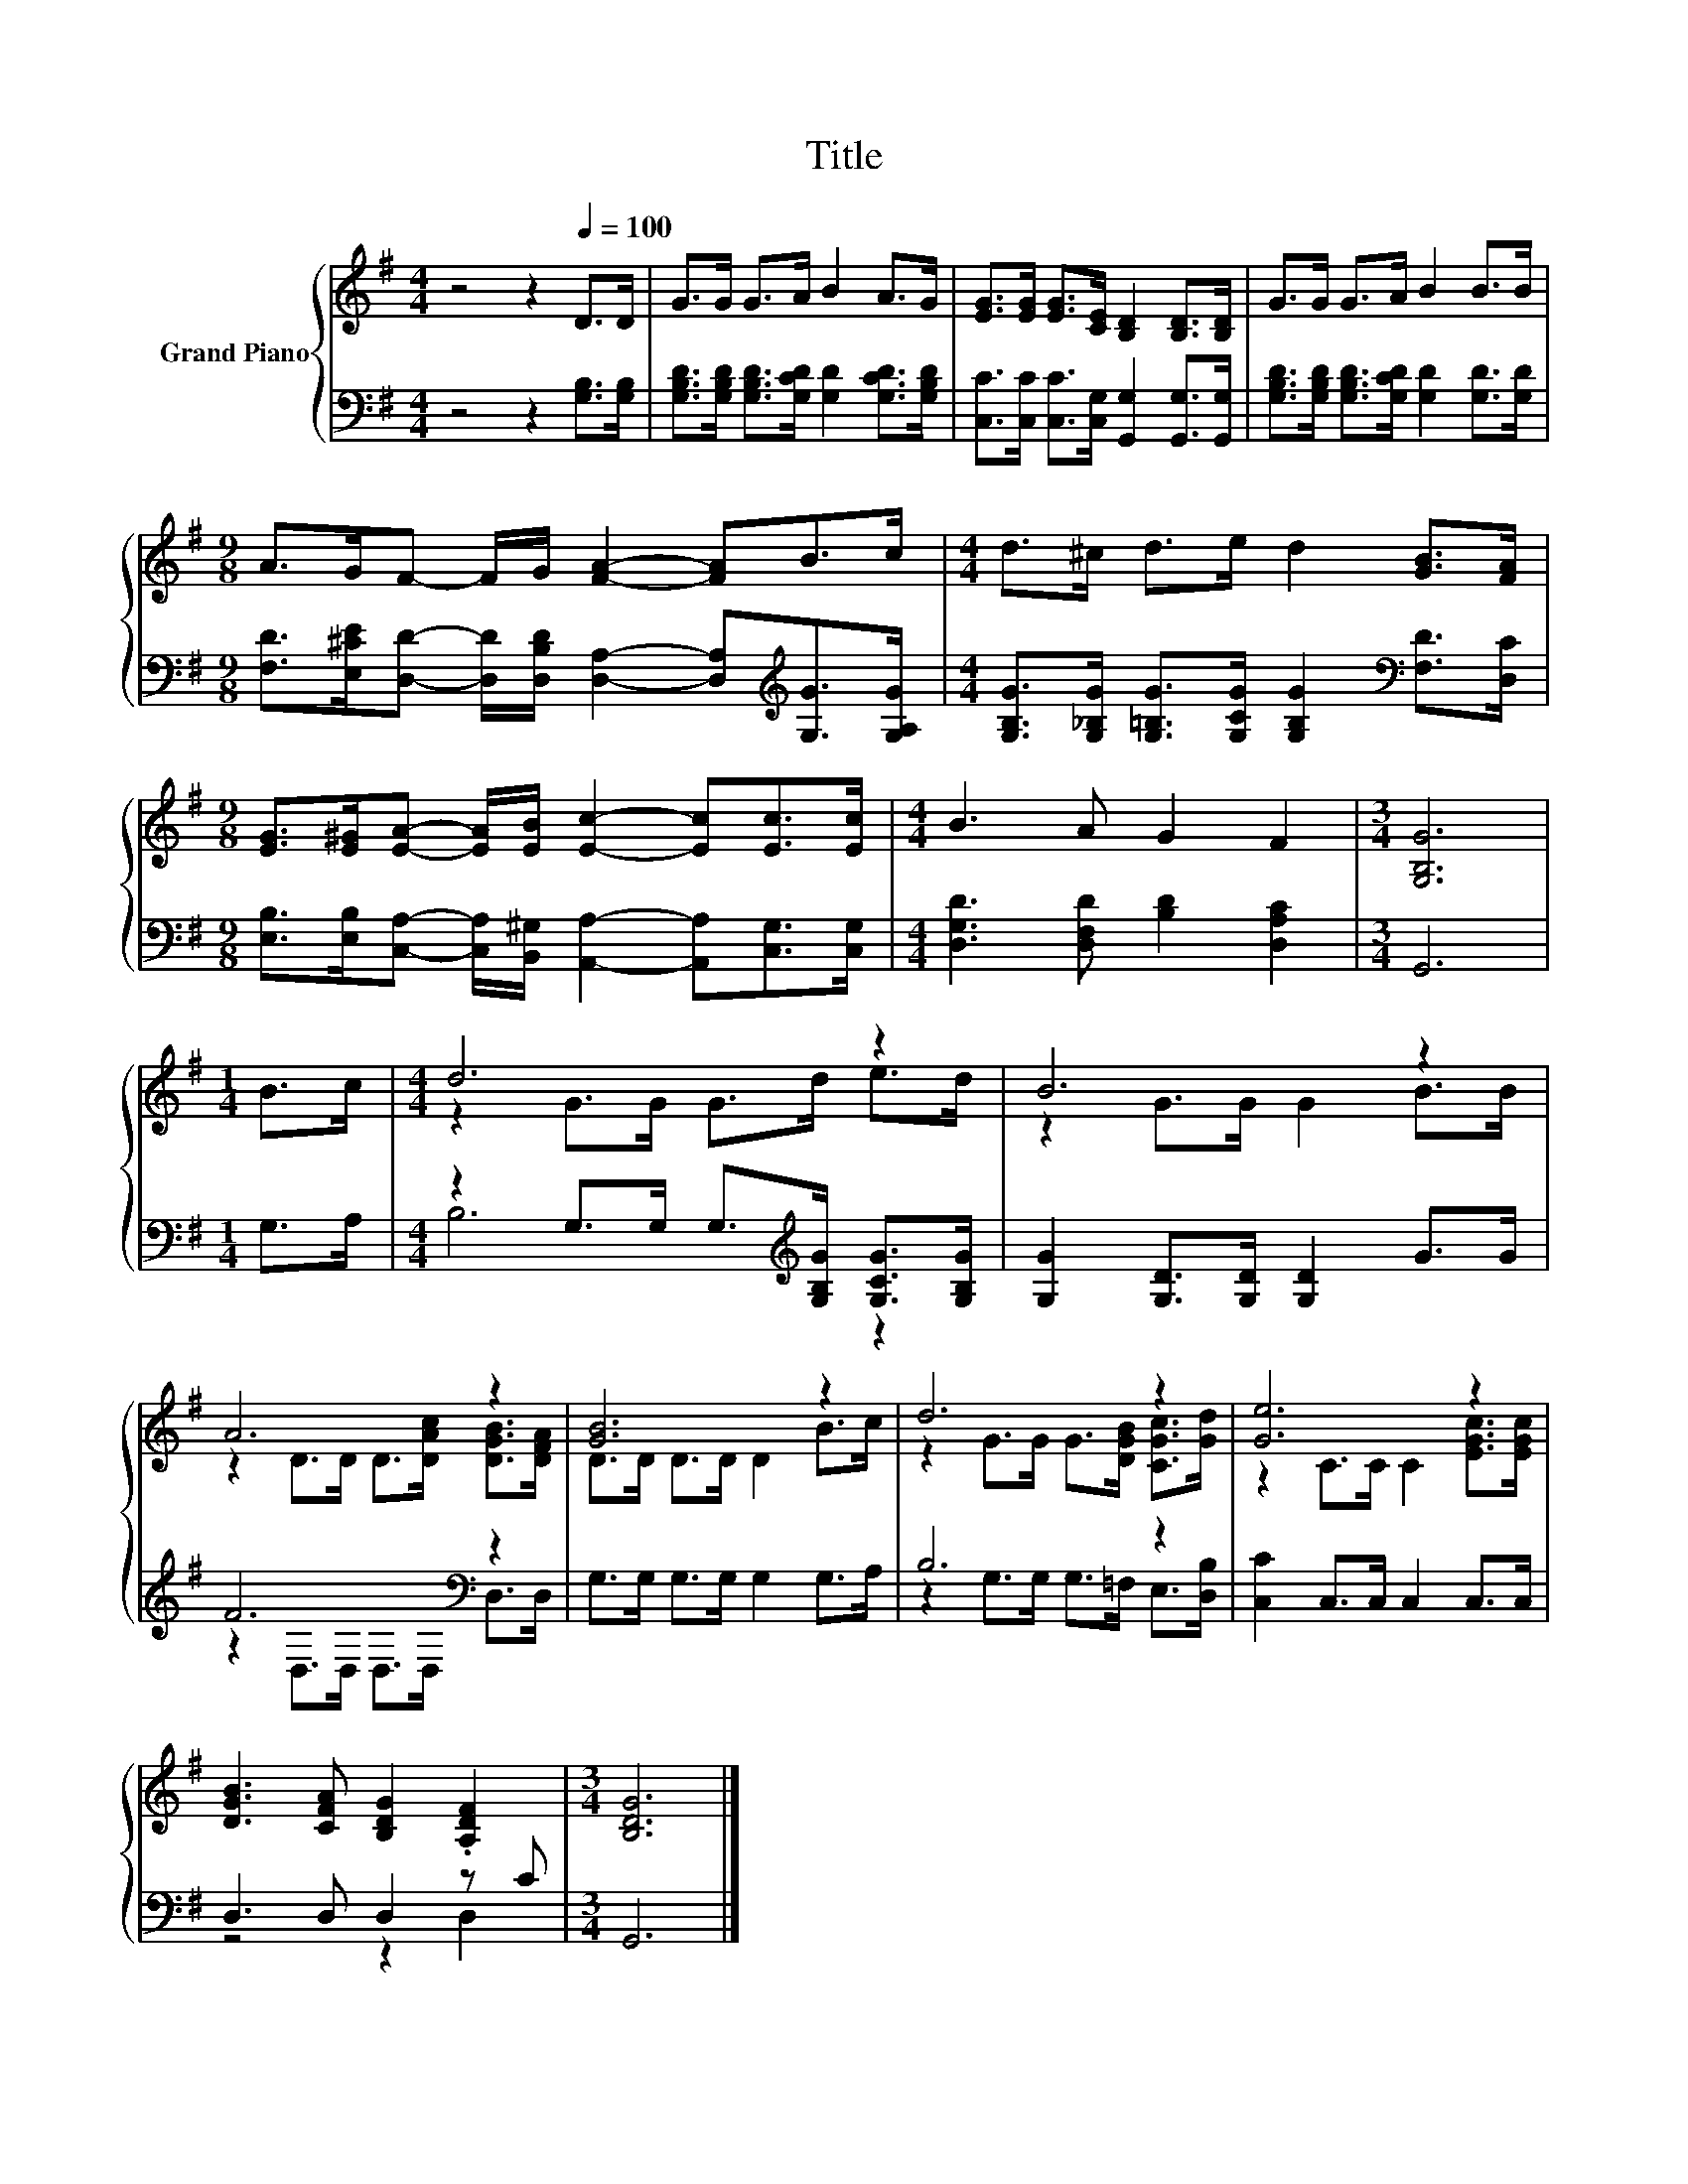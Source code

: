 X:1
T:Title
%%score { ( 1 3 ) | ( 2 4 ) }
L:1/8
M:4/4
K:G
V:1 treble nm="Grand Piano"
V:3 treble 
V:2 bass 
V:4 bass 
V:1
 z4 z2[Q:1/4=100] D>D | G>G G>A B2 A>G | [EG]>[EG] [EG]>[CE] [B,D]2 [B,D]>[B,D] | G>G G>A B2 B>B | %4
[M:9/8] A>GF- F/G/ [FA]2- [FA]B>c |[M:4/4] d>^c d>e d2 [GB]>[FA] | %6
[M:9/8] [EG]>[E^G][EA]- [EA]/[EB]/ [Ec]2- [Ec][Ec]>[Ec] |[M:4/4] B3 A G2 F2 |[M:3/4] [G,B,G]6 | %9
[M:1/4] B>c |[M:4/4] d6 z2 | B6 z2 | A6 z2 | [GB]6 z2 | d6 z2 | [Ge]6 z2 | %16
 [DGB]3 [CFA] [B,DG]2 .[A,DF]2 |[M:3/4] [B,DG]6 |] %18
V:2
 z4 z2 [G,B,]>[G,B,] | [G,B,D]>[G,B,D] [G,B,D]>[G,CD] [G,D]2 [G,CD]>[G,B,D] | %2
 [C,C]>[C,C] [C,C]>[C,G,] [G,,G,]2 [G,,G,]>[G,,G,] | %3
 [G,B,D]>[G,B,D] [G,B,D]>[G,CD] [G,D]2 [G,D]>[G,D] | %4
[M:9/8] [F,D]>[E,^CE][D,D]- [D,D]/[D,B,D]/ [D,A,]2- [D,A,][K:treble][G,G]>[G,A,G] | %5
[M:4/4] [G,B,G]>[G,_B,G] [G,=B,G]>[G,CG] [G,B,G]2[K:bass] [F,D]>[D,C] | %6
[M:9/8] [E,B,]>[E,B,][C,A,]- [C,A,]/[B,,^G,]/ [A,,A,]2- [A,,A,][C,G,]>[C,G,] | %7
[M:4/4] [D,G,D]3 [D,F,D] [B,D]2 [D,A,C]2 |[M:3/4] G,,6 |[M:1/4] G,>A, | %10
[M:4/4] z2 G,>G, G,>[K:treble][G,B,G] [G,CG]>[G,B,G] | [G,G]2 [G,D]>[G,D] [G,D]2 G>G | %12
 F6[K:bass] z2 | G,>G, G,>G, G,2 G,>A, | B,6 z2 | [C,C]2 C,>C, C,2 C,>C, | D,3 D, D,2 z C | %17
[M:3/4] G,,6 |] %18
V:3
 x8 | x8 | x8 | x8 |[M:9/8] x9 |[M:4/4] x8 |[M:9/8] x9 |[M:4/4] x8 |[M:3/4] x6 |[M:1/4] x2 | %10
[M:4/4] z2 G>G G>d e>d | z2 G>G G2 B>B | z2 D>D D>[DAc] [DGB]>[DFA] | D>D D>D D2 B>c | %14
 z2 G>G G>[DGB] [CGc]>[Gd] | z2 C>C C2 [EGc]>[EGc] | x8 |[M:3/4] x6 |] %18
V:4
 x8 | x8 | x8 | x8 |[M:9/8] x7[K:treble] x2 |[M:4/4] x6[K:bass] x2 |[M:9/8] x9 |[M:4/4] x8 | %8
[M:3/4] x6 |[M:1/4] x2 |[M:4/4] B,6[K:treble] z2 | x8 | z2[K:bass] D,>D, D,>D, D,>D, | x8 | %14
 z2 G,>G, G,>=F, E,>[D,B,] | x8 | z4 z2 D,2 |[M:3/4] x6 |] %18

